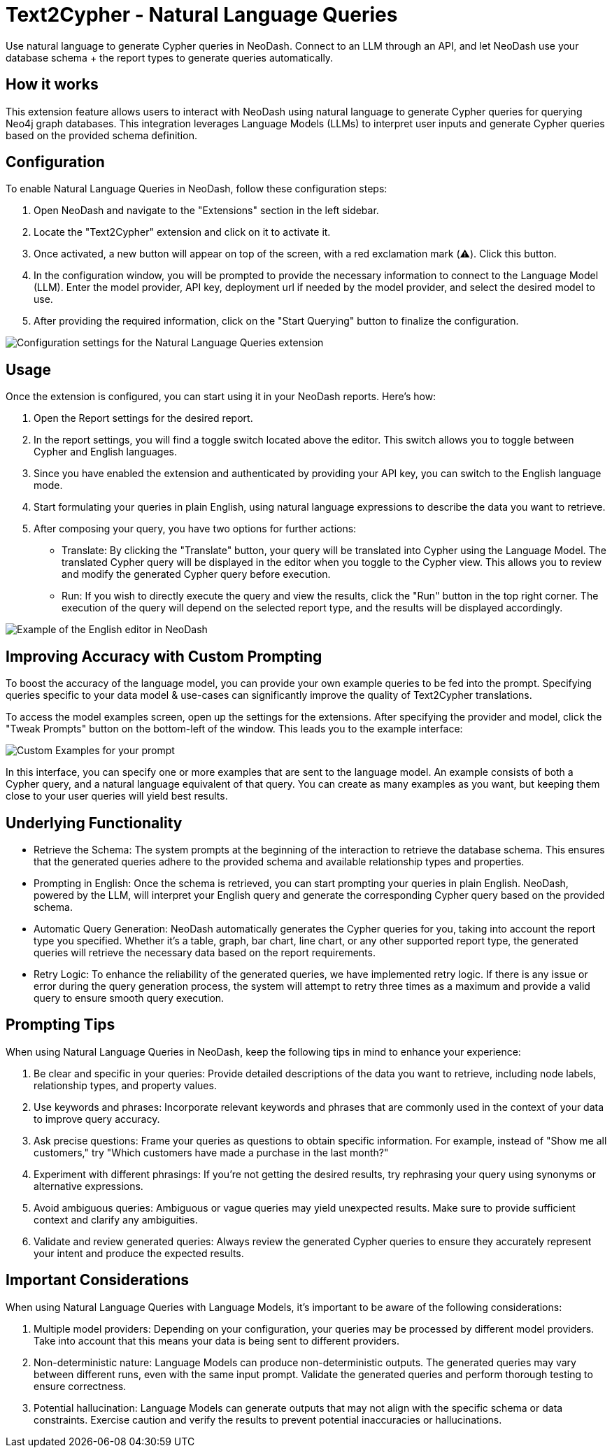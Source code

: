 = Text2Cypher - Natural Language Queries
Use natural language to generate Cypher queries in NeoDash. Connect to an LLM through an API, and let NeoDash use your database schema + the report types to generate queries automatically.

== How it works
This extension feature allows users to interact with NeoDash using natural language to generate Cypher queries for querying Neo4j graph databases. 
This integration leverages Language Models (LLMs) to interpret user inputs and generate Cypher queries based on the provided schema definition.

== Configuration
To enable Natural Language Queries in NeoDash, follow these configuration steps:

1. Open NeoDash and navigate to the "Extensions" section in the left sidebar.
2. Locate the "Text2Cypher" extension and click on it to activate it.
3. Once activated, a new button will appear on top of the screen, with a red exclamation mark (⚠️). Click this button.
4. In the configuration window, you will be prompted to provide the necessary information to connect to the Language Model (LLM). Enter the model provider, API key, deployment url if needed by the model provider, and select the desired model to use.
5. After providing the required information, click on the "Start Querying" button to finalize the configuration.

image::llmconfiguration.png[Configuration settings for the Natural Language Queries extension]

== Usage
Once the extension is configured, you can start using it in your NeoDash reports. Here's how:

1. Open the Report settings for the desired report.
2. In the report settings, you will find a toggle switch located above the editor. This switch allows you to toggle between Cypher and English languages.
3. Since you have enabled the extension and authenticated by providing your API key, you can switch to the English language mode.
4. Start formulating your queries in plain English, using natural language expressions to describe the data you want to retrieve.
5. After composing your query, you have two options for further actions:

* Translate: By clicking the "Translate" button, your query will be translated into Cypher using the Language Model. The translated Cypher query will be displayed in the editor when you toggle to the Cypher view. 
This allows you to review and modify the generated Cypher query before execution.
* Run: If you wish to directly execute the query and view the results, click the "Run" button in the top right corner. The execution of the query will depend on the selected report type, and the results will be displayed accordingly.

image::englisheditor.png[Example of the English editor in NeoDash]

== Improving Accuracy with Custom Prompting
To boost the accuracy of the language model, you can provide your own example queries to be fed into the prompt.
Specifying queries specific to your data model & use-cases can significantly improve the quality of Text2Cypher translations.

To access the model examples screen, open up the settings for the extensions.
After specifying the provider and model, click the "Tweak Prompts" button on the bottom-left of the window.
This leads you to the example interface:

image::llm-examples.png[Custom Examples for your prompt]

In this interface, you can specify one or more examples that are sent to the language model.
An example consists of both a Cypher query, and a natural language equivalent of that query.
You can create as many examples as you want, but keeping them close to your user queries will yield best results.

== Underlying Functionality
* Retrieve the Schema: The system prompts at the beginning of the interaction to retrieve the database schema. This ensures that the generated queries adhere to the provided schema and available relationship types and properties.

* Prompting in English: Once the schema is retrieved, you can start prompting your queries in plain English. NeoDash, powered by the LLM, will interpret your English query and generate the corresponding Cypher query based on the provided schema.

* Automatic Query Generation: NeoDash automatically generates the Cypher queries for you, taking into account the report type you specified. Whether it's a table, graph, bar chart, line chart, or any other supported report type, the generated queries will retrieve the necessary data based on the report requirements.

* Retry Logic: To enhance the reliability of the generated queries, we have implemented retry logic. If there is any issue or error during the query generation process, the system will attempt to retry three times as a maximum and provide a valid query to ensure smooth query execution.

== Prompting Tips

When using Natural Language Queries in NeoDash, keep the following tips in mind to enhance your experience:

1. Be clear and specific in your queries: Provide detailed descriptions of the data you want to retrieve, including node labels, relationship types, and property values.
2. Use keywords and phrases: Incorporate relevant keywords and phrases that are commonly used in the context of your data to improve query accuracy.
3. Ask precise questions: Frame your queries as questions to obtain specific information. For example, instead of "Show me all customers," try "Which customers have made a purchase in the last month?"
4. Experiment with different phrasings: If you're not getting the desired results, try rephrasing your query using synonyms or alternative expressions.
5. Avoid ambiguous queries: Ambiguous or vague queries may yield unexpected results. Make sure to provide sufficient context and clarify any ambiguities.
6. Validate and review generated queries: Always review the generated Cypher queries to ensure they accurately represent your intent and produce the expected results.


== Important Considerations

When using Natural Language Queries with Language Models, it's important to be aware of the following considerations:

1. Multiple model providers: Depending on your configuration, your queries may be processed by different model providers. Take into account that this means your data is being sent to different providers.
2. Non-deterministic nature: Language Models can produce non-deterministic outputs. The generated queries may vary between different runs, even with the same input prompt. Validate the generated queries and perform thorough testing to ensure correctness.
3. Potential hallucination: Language Models can generate outputs that may not align with the specific schema or data constraints. Exercise caution and verify the results to prevent potential inaccuracies or hallucinations.